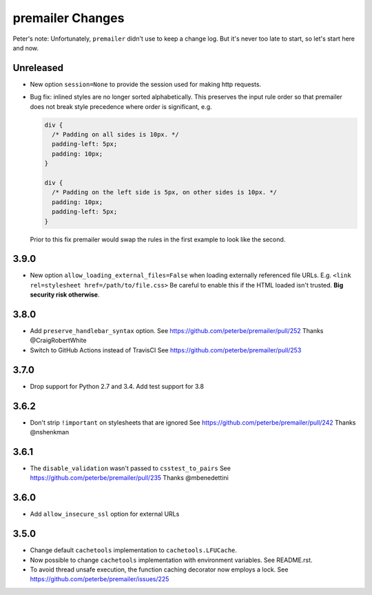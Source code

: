 premailer Changes
=================

Peter's note: Unfortunately, ``premailer`` didn't use to keep a change log. But it's
never too late to start, so let's start here and now.

Unreleased
----------
* New option ``session=None`` to provide the session used for making http requests.
* Bug fix: inlined styles are no longer sorted alphabetically. This preserves the input
  rule order so that premailer does not break style precedence where order is significant, e.g.

  .. code-block:: css

    div {
      /* Padding on all sides is 10px. */
      padding-left: 5px;
      padding: 10px;
    }

    div {
      /* Padding on the left side is 5px, on other sides is 10px. */
      padding: 10px;
      padding-left: 5px;
    }

  Prior to this fix premailer would swap the rules in the first example to look like the second.


3.9.0
-----

* New option ``allow_loading_external_files=False`` when loading externally
  referenced file URLs. E.g. ``<link rel=stylesheet href=/path/to/file.css>``
  Be careful to enable this if the HTML loaded isn't trusted. **Big security risk
  otherwise**.

3.8.0
-----

* Add ``preserve_handlebar_syntax`` option.
  See https://github.com/peterbe/premailer/pull/252
  Thanks @CraigRobertWhite

* Switch to GitHub Actions instead of TravisCI
  See https://github.com/peterbe/premailer/pull/253

3.7.0
-----

* Drop support for Python 2.7 and 3.4. Add test support for 3.8

3.6.2
-----

* Don't strip ``!important`` on stylesheets that are ignored
  See https://github.com/peterbe/premailer/pull/242
  Thanks @nshenkman

3.6.1
-----

* The ``disable_validation`` wasn't passed to ``csstest_to_pairs``
  See https://github.com/peterbe/premailer/pull/235
  Thanks @mbenedettini

3.6.0
-----

* Add ``allow_insecure_ssl`` option for external URLs

3.5.0
-----

* Change default ``cachetools`` implementation to ``cachetools.LFUCache``.

* Now possible to change ``cachetools`` implementation with environment variables.
  See README.rst.

* To avoid thread unsafe execution, the function caching decorator now employs a lock.
  See https://github.com/peterbe/premailer/issues/225
